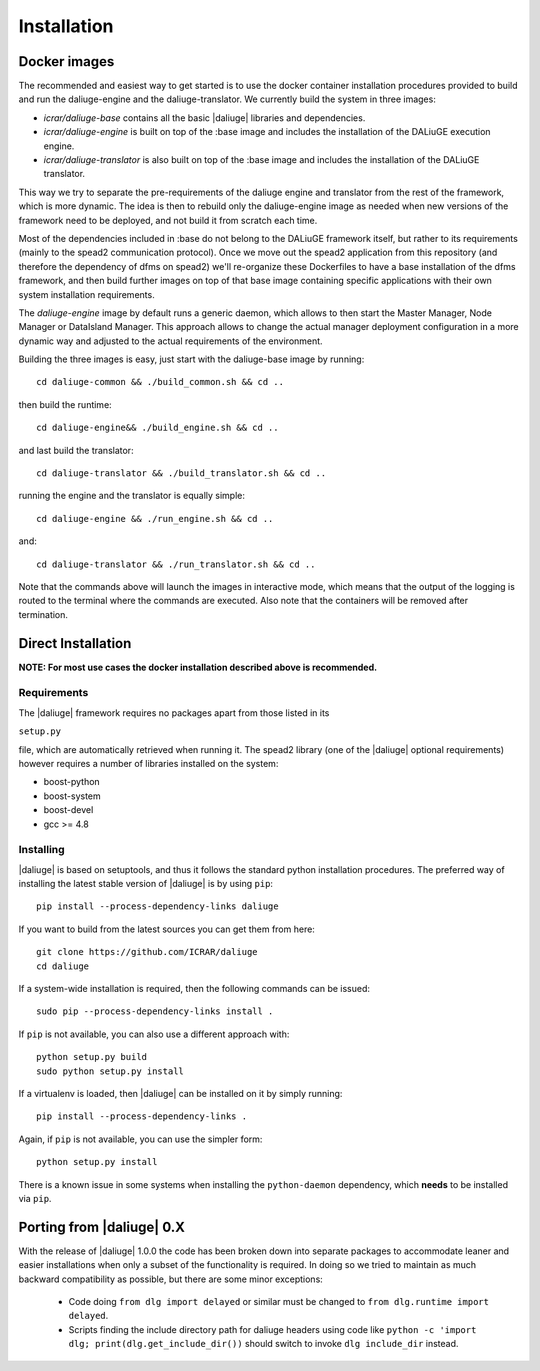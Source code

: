 Installation
============

Docker images
-------------

The recommended and easiest way to get started is to use the docker container installation procedures provided to build and run the daliuge-engine and the daliuge-translator. We currently build the system in three images:

* *icrar/daliuge-base* contains all the basic |daliuge| libraries and dependencies.
* *icrar/daliuge-engine* is built on top of the :base image and includes the installation 
  of the DALiuGE execution engine.
* *icrar/daliuge-translator* is also built on top of the :base image and includes the installation 
  of the DALiuGE translator.


This way we try to separate the pre-requirements of the daliuge engine and translator from the rest of the framework, which is more dynamic. The idea is then to rebuild only the daliuge-engine image as needed when new versions of the framework need to be deployed, and not build it from scratch each time.

Most of the dependencies included in :base do not belong to the DALiuGE framework itself, but 
rather to its requirements (mainly to the spead2 communication protocol). Once we move out the spead2 application from this repository (and therefore the dependency of dfms on spead2) we'll re-organize these Dockerfiles to have a base installation of the dfms framework, and then build further images on top of that base image containing specific applications with their own system installation requirements.

The *daliuge-engine* image by default runs a generic daemon, which allows to then start the Master Manager, Node Manager or DataIsland Manager. This approach allows to change the actual manager deployment configuration in a more dynamic way and adjusted to the actual requirements of the environment.

Building the three images is easy, just start with the daliuge-base image by running::

  cd daliuge-common && ./build_common.sh && cd ..

then build the runtime::

  cd daliuge-engine&& ./build_engine.sh && cd ..

and last build the translator::

  cd daliuge-translator && ./build_translator.sh && cd ..

running the engine and the translator is equally simple::

  cd daliuge-engine && ./run_engine.sh && cd ..

and::

  cd daliuge-translator && ./run_translator.sh && cd ..

Note that the commands above will launch the images in interactive mode, which means that the output of the logging is routed to the terminal where the commands are executed. Also note that the containers will be removed after termination.


Direct Installation
-------------------

**NOTE: For most use cases the docker installation described above is recommended.** 

Requirements
############


The |daliuge| framework requires no packages apart from those listed in its

``setup.py``

file, which are automatically retrieved when running it. The spead2 library
(one of the |daliuge| optional requirements) however requires a number of libraries
installed on the system:

* boost-python
* boost-system
* boost-devel
* gcc >= 4.8

Installing
##########

|daliuge| is based on setuptools, and thus it follows the standard python installation
procedures.
The preferred way of installing the latest stable version of |daliuge|
is by using ``pip``::

 pip install --process-dependency-links daliuge

If you want to build from the latest sources you can get them from here::

 git clone https://github.com/ICRAR/daliuge
 cd daliuge

If a system-wide installation is required, then the following
commands can be issued::

 sudo pip --process-dependency-links install .

If ``pip`` is not available, you can also use a different approach with::

 python setup.py build
 sudo python setup.py install

If a virtualenv is loaded, then |daliuge| can be installed on it by simply running::

 pip install --process-dependency-links .

Again, if ``pip`` is not available, you can use the simpler form::

 python setup.py install

There is a known issue in some systems
when installing the ``python-daemon`` dependency,
which **needs** to be installed via ``pip``.

Porting from |daliuge| 0.X
--------------------------

With the release of |daliuge| 1.0.0
the code has been broken down into separate packages
to accommodate leaner and easier installations
when only a subset of the functionality is required.
In doing so we tried to maintain
as much backward compatibility as possible,
but there are some minor exceptions:

 * Code doing ``from dlg import delayed`` or similar must be changed
   to ``from dlg.runtime import delayed``.
 * Scripts finding the include directory path for daliuge headers
   using code like ``python -c 'import dlg; print(dlg.get_include_dir())``
   should switch to invoke ``dlg include_dir`` instead.
